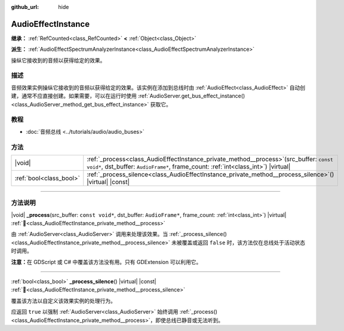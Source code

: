:github_url: hide

.. DO NOT EDIT THIS FILE!!!
.. Generated automatically from Godot engine sources.
.. Generator: https://github.com/godotengine/godot/tree/4.4/doc/tools/make_rst.py.
.. XML source: https://github.com/godotengine/godot/tree/4.4/doc/classes/AudioEffectInstance.xml.

.. _class_AudioEffectInstance:

AudioEffectInstance
===================

**继承：** :ref:`RefCounted<class_RefCounted>` **<** :ref:`Object<class_Object>`

**派生：** :ref:`AudioEffectSpectrumAnalyzerInstance<class_AudioEffectSpectrumAnalyzerInstance>`

操纵它接收到的音频以获得给定的效果。

.. rst-class:: classref-introduction-group

描述
----

音频效果实例操纵它接收到的音频以获得给定的效果。该实例在添加到总线时由 :ref:`AudioEffect<class_AudioEffect>` 自动创建，通常不应直接创建。如果需要，可以在运行时使用 :ref:`AudioServer.get_bus_effect_instance()<class_AudioServer_method_get_bus_effect_instance>` 获取它。

.. rst-class:: classref-introduction-group

教程
----

- :doc:`音频总线 <../tutorials/audio/audio_buses>`

.. rst-class:: classref-reftable-group

方法
----

.. table::
   :widths: auto

   +-------------------------+-------------------------------------------------------------------------------------------------------------------------------------------------------------------------------------+
   | |void|                  | :ref:`_process<class_AudioEffectInstance_private_method__process>`\ (\ src_buffer\: ``const void*``, dst_buffer\: ``AudioFrame*``, frame_count\: :ref:`int<class_int>`\ ) |virtual| |
   +-------------------------+-------------------------------------------------------------------------------------------------------------------------------------------------------------------------------------+
   | :ref:`bool<class_bool>` | :ref:`_process_silence<class_AudioEffectInstance_private_method__process_silence>`\ (\ ) |virtual| |const|                                                                          |
   +-------------------------+-------------------------------------------------------------------------------------------------------------------------------------------------------------------------------------+

.. rst-class:: classref-section-separator

----

.. rst-class:: classref-descriptions-group

方法说明
--------

.. _class_AudioEffectInstance_private_method__process:

.. rst-class:: classref-method

|void| **_process**\ (\ src_buffer\: ``const void*``, dst_buffer\: ``AudioFrame*``, frame_count\: :ref:`int<class_int>`\ ) |virtual| :ref:`🔗<class_AudioEffectInstance_private_method__process>`

由 :ref:`AudioServer<class_AudioServer>` 调用来处理该效果。当 :ref:`_process_silence()<class_AudioEffectInstance_private_method__process_silence>` 未被覆盖或返回 ``false`` 时，该方法仅在总线处于活动状态时调用。

\ **注意：**\ 在 GDScript 或 C# 中覆盖该方法没有用。只有 GDExtension 可以利用它。

.. rst-class:: classref-item-separator

----

.. _class_AudioEffectInstance_private_method__process_silence:

.. rst-class:: classref-method

:ref:`bool<class_bool>` **_process_silence**\ (\ ) |virtual| |const| :ref:`🔗<class_AudioEffectInstance_private_method__process_silence>`

覆盖该方法以自定义该效果实例的处理行为。

应返回 ``true`` 以强制 :ref:`AudioServer<class_AudioServer>` 始终调用 :ref:`_process()<class_AudioEffectInstance_private_method__process>`\ ，即使总线已静音或无法听到。

.. |virtual| replace:: :abbr:`virtual (本方法通常需要用户覆盖才能生效。)`
.. |const| replace:: :abbr:`const (本方法无副作用，不会修改该实例的任何成员变量。)`
.. |vararg| replace:: :abbr:`vararg (本方法除了能接受在此处描述的参数外，还能够继续接受任意数量的参数。)`
.. |constructor| replace:: :abbr:`constructor (本方法用于构造某个类型。)`
.. |static| replace:: :abbr:`static (调用本方法无需实例，可直接使用类名进行调用。)`
.. |operator| replace:: :abbr:`operator (本方法描述的是使用本类型作为左操作数的有效运算符。)`
.. |bitfield| replace:: :abbr:`BitField (这个值是由下列位标志构成位掩码的整数。)`
.. |void| replace:: :abbr:`void (无返回值。)`
